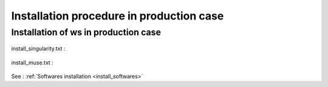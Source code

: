 .. _install_prod:

=========================================
Installation procedure in production case
=========================================

Installation of ws in production case
=====================================

  .. literalinclude:: ../../../ws/install/prod/install.txt

install_singularity.txt :

  .. literalinclude:: ../../../ws/install/install_singularity.txt

install_muse.txt :

  .. literalinclude:: ../../../ws/install/prod/install_muse.txt

See : :ref:`Softwares installation <install_softwares>`

